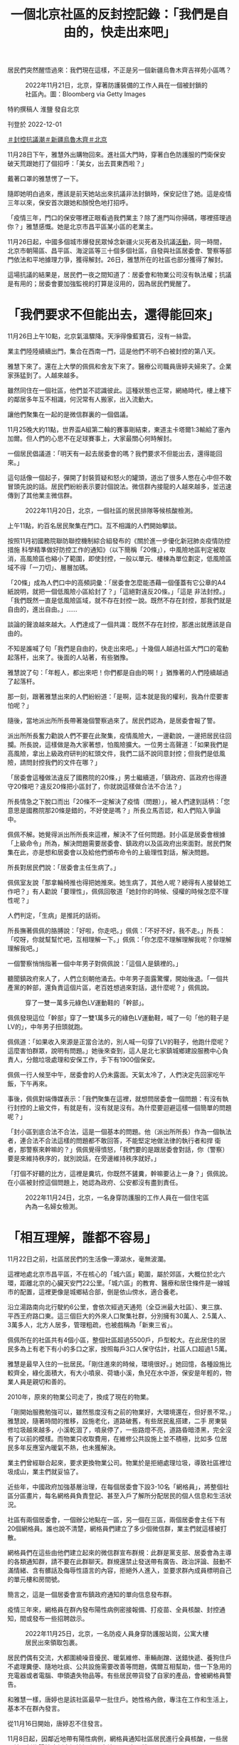 #+title: 一個北京社區的反封控記錄：「我們是自由的，快走出來吧」
#+options: \n:t num:nil author:nil

居民們突然醒悟過來：我們現在這樣，不正是另一個新疆烏魯木齊吉祥苑小區嗎？

#+caption: 2022年11月21日，北京，穿著防護裝備的工作人員在一個被封鎖的社區內。圖：Bloomberg via Getty Images
[[file:20221202-mainland-beijing-apartment-communities-protest/f8d8192cae3b40dab3c6bbb20e5ede69.jpg]]

特約撰稿人 淮鹽 發自北京

刊登於 2022-12-01

[[https://theinitium.com/tags/_3553][＃封控抗議潮]][[https://theinitium.com/tags/_3550][＃新疆烏魯木齊]][[https://theinitium.com/tags/_435][＃北京]]

11月28日下午，雅慧外出購物回來。進社區大門時，穿著白色防護服的門衛保安破天荒跟她打了個招呼：「美女，出去買東西啦？」

戴著口罩的雅慧愣了一下。

隨即她明白過來，應該是前天她站出來抗議非法封鎖時，保安記住了她。這是疫情三年以來，保安首次跟她和顏悅色地打招呼。

「疫情三年，門口的保安哪裡正眼看過我們業主？除了進門叫你掃碼，哪裡搭理過你？」雅慧感慨。她是北京市昌平區某小區的老業主。

11月26日起，中國多個城市爆發民眾悼念新疆火災死者及抗議[[https://theinitium.com/article/20221127-mainland-students-protest/][活動]]，同一時間，北京市朝陽區、昌平區、海淀區等三十個多個社區，自發與社區居委會、警察等部門依法和平地據理力爭，獲得解封。26日，雅慧所在的社區也部分獲得了解封。

這場抗議的結果是，居民們一夜之間知道了：居委會和物業公司沒有執法權；抗議是有用的；居委會要加強監視的打算是沒用的，因為居民們覺醒了。

* 「我們要求不但能出去，還得能回來」
:PROPERTIES:
:CUSTOM_ID: 我們要求不但能出去還得能回來
:END:
11月26日上午10點，北京氣溫驟降。天淨得像藍寶石，沒有一絲雲。

業主們陸陸續續出門，集合在西南一門，這是他們不明不白被封控的第八天。

雅慧下來了。還在上大學的佩佩和舍友下來了。醫療公司職員唐婷夫婦來了。企業家孫猛到了。人越來越多。

雖然同住在一個社區，他們並不認識彼此。這種狀態也正常，網絡時代，樓上樓下的鄰居多年互不相識，何況常有人搬家，出入流動大。

讓他們聚集在一起的是微信群裏的一個倡議。

11月25晚大約11點，世界盃A組第二輪的賽事剛結束，東道主卡塔爾1:3輸給了塞內加爾。但人們的心思不在足球賽事上，大家最關心何時解封。

一個居民倡議道：「明天有一起去居委會的嗎？我們要求不但能出去，還得能回來。」

這句話像一個起子，彈開了封裝質疑和怒火的罐頭，道出了很多人憋在心中但不敢冒頭先說的話。居民們紛紛表示要討個說法。微信群內接龍的人越來越多，並迅速傳到了其他業主微信群。

#+caption: 2022年11月20日，北京，一個社區的居民排隊等候核酸檢測。
[[file:20221202-mainland-beijing-apartment-communities-protest/64fa7dba9f234517ab78749d5e712626.jpg]]

上午11點，約百名居民聚集在門口。互不相識的人們開始攀談。

按照11月初國務院聯防聯控機制綜合組發布的《關於進一步優化新冠肺炎疫情防控措施 科學精準做好防控工作的通知》（以下簡稱「20條」），中風險地區判定被取消，高風險區也縮小了範圍，即使封控，一般以單元、樓棟為單位劃定，低風險區域不得「一刀切」、層層加碼。

「20條」成為人們口中的高頻詞彙：「居委會怎麼能憑藉一個僅蓋有它公章的A4紙說明，就把一個低風險小區給封了？」「這絕對違反20條。」「這是 非法封控。」「我們既然一直是低風險區域，就不存在封控一說。既然不存在封控，那我們就是自由的，進出自由。」...... 

談論的聲浪越來越大。人們達成了一個共識：既然不存在封控，那進出就應該是自由的。

不知是誰喊了句「我們是自由的，快走出來吧。」十幾個人越過社區大門口的電動起落杆，出來了。後面的人站著，有些猶豫。

雅慧說了句：「年輕人，都出來吧！你們都是自由的啊！」猶豫著的人們陸續越過了起落杆。

那一刻，跟著雅慧出來的人們紛紛道：「是啊，這本就是我的權利，我為什麼要害怕呢？」

隨後，當地派出所所長帶著幾個警察過來了。居民們認為，是居委會報了警。

派出所所長奮力勸說人們不要在此聚集，疫情風險大，一邊勸說，一邊把居民往回攔。所長說，這樣做是為大家著想，怕風險擴大。一位男士高聲道：「如果我們是高風險，拿出上級政府研判的紅頭文件，我們二話不說同意封控；但我們是低風險，請問封控我們的文件在哪？」

「居委會這種做法違反了國務院的20條，」男士繼續道，「鎮政府、區政府也得遵守20條吧？違反20條把小區封了，你就說這樣做合法不合法？」

所長情急之下脫口而出「20條不一定解決了疫情（問題）」，被人們逮到話柄：「您意思是國務院那20條是錯的，不好使是嗎？」所長立馬否認，和人們陷入爭論中。

佩佩不解。她覺得派出所所長來這裡，解決不了任何問題。封小區是居委會根據「上級命令」所為，解決問題需要居委會、鎮政府以及區政府出來面對。居民們聚集在此，亦是想和居委會以及給他們頒布命令的上級理性對話，解決問題。

所長對居民們說：「居委會主任生病了。」

佩佩室友說「那拿輪椅推也得把她推來。她生病了，其他人呢？總得有人接替她工作吧？」有人勸說「要理性」，佩佩回敬道「她封你的時候、侵權的時候怎麼不理性呢？」

人們判定，「生病」是推託的話術。

所長撫著佩佩的胳膊說：「好啦，你走吧。」佩佩：「不好不好，我不走。」所長：「哎呀，你就幫幫忙吧，互相理解一下。」佩佩：「你怎麼不理解理解我呢？你理解理解我吧。」

一個警察悄悄指著一個中年男子對佩佩說：「這個人是鎮裡的。」

聽聞鎮政府來人了，人們立刻朝他涌去。中年男子面露驚懼，開始後退。「一個共產黨的幹部，還負責這個片區，老百姓想過來對話，退什麼呢？」佩佩說。

#+caption: 穿了一雙一萬多元綠色LV運動鞋的「幹部」。
[[file:20221202-mainland-beijing-apartment-communities-protest/75b446c5d0104fa88b73a596eb09482c.png]]

佩佩發現這位「幹部」穿了一雙1萬多元的綠色LV運動鞋，喊了一句「他的鞋子是LV的」，中年男子扭頭就跑。

佩佩道：「如果收入來源是正當合法的，別人喊一句穿了LV的鞋子，他跑什麼呢？這麼害怕群眾，說明有問題。」她後來查到，這人是北七家鎮城鄉建設服務中心負責人，分館垃圾處理和安保工作，手下有1900個保安。

佩佩一行人候至中午，居委會的人仍未露面。天氣太冷了，人們決定先回家吃午飯，下午再來。

事後，佩佩對端傳媒表示：「我們聚集在這裡，就想問居委會一個問題：有沒有執行封控的上級文件，有就是有，沒有就是沒有。為什麼要迴避這樣一個簡單的問題呢？」

「封小區到底合法不合法，這是一個基本的問題。他（派出所所長）作為一個執法者，連合法不合法這樣的問題都不敢回答，不能堅定地做法律的執行者和捍 衛者，那警察來幹嘛的？」佩佩覺得憤怒，「我們要的是跟居委會對話，你（警察）要是來維持秩序的，就別說話，在旁邊維持秩序就好。」

「打個不好聽的比方，這裡是糞坑，你既然不鏟糞，幹嘛要沾上一身？」佩佩說。在小區被封控這個問題上，她認為政府、公安都沒有盡到責任。

#+caption: 2022年11月24日，北京，一名身穿防護服的工作人員在一個住宅區內為一名婦女檢測。
[[file:20221202-mainland-beijing-apartment-communities-protest/3f04b5c8ec504a92a9d9fff92b809832.jpg]]


* 「相互理解，誰都不容易」
:PROPERTIES:
:CUSTOM_ID: 相互理解誰都不容易
:END:
11月22日之前，社區居民們的生活像一潭湖水，毫無波瀾。

這裡地處北京市昌平區，不在核心的「城六區」範圍，屬於郊區，大概位於北六環，距離北京的心臟天安門22公里。「城六區」的教育、醫療和居住條件是一線城市的配置，這裡更像是城鄉結合部，倒是依山傍水，適合養老。

沿立湯路南向北行駛約6公里，會依次經過天通苑（全亞洲最大社區）、東三旗、平西王府路口東。這三個巨大的外來人口聚集社群，分別擁有30萬人、2.5萬人、3萬多人，北方人居多，管理粗疏，也被戲稱為「新東三省」。

佩佩所在的社區共有4個小區，整個社區超過5500戶，戶型較大。在此居住的居民多為上有老下有小的多口之家，按照每戶3口人保守估計，社區人口超過1.5萬。

雅慧是最早入住的一批居民。「剛住進來的時候，環境很好。」她回憶，各種設施比較齊全，綠化面積大，有大小噴泉、荷塘小溪，魚兒在水中游，保安是年輕的，物業人員是親切和善的。

2010年，原來的物業公司走了，換成了現在的物業。

「剛開始服務勉強可以，雖然態度沒有之前的物業好，大環境還在，但好景不常。」雅慧說，隨著時間的推移，設施老化，道路破舊，有些居民亂搭建，二手 房東裝修垃圾越來越多，小溪乾涸了，噴泉停了，一些路燈不亮，道路昏暗漆黑，完全沒有了以前的模樣。而物業只收取費用，在維修公共設施上並不積極，比如多 位居民多年反應室內暖氣不熱，也未獲解決。

業主們曾經聯合起來，要求更換物業公司。物業於是拒絕處理垃圾，導致社區裡垃圾成山，業主們就妥協了。

近些年，中國政府加強基層治理，在每個居委會下設3-10名「網格員」，將整個社區分區畫片，每名網格員負責登記、甚至入戶了解所分配居民的個人信息和生活狀況。

社區有兩個居委會，一個辦公地點在一區，另一個在三區，兩個居委會主任下有20個網格員。誰也說不清楚，網格員們建立了多少個微信群，業主們就這樣被打散。

網格員們在這些由他們建立起來的微信群宣布群規：此群是黨支部、居委會為主導的各類通知群，請不要在此群聊天。群規還禁止發送帶有廣告、政治評論、鼓動不滿情緒、含有髒話及侮辱性語言的內容，拒絕外人進入，並要求群內成員標明自己的單元樓和房間號。

簡言之，這是一個居委會宣布鎮政府通知的單向信息發布群。

疫情三年來，網格員在群內發布陽性病例密接報備、打疫苗、全員核酸、封控通知，間或發布一些招聘啟示。

#+caption: 2022年11月25日，北京，一名防疫人員身穿防護服站崗，公寓大樓居民出來領取包裹。
[[file:20221202-mainland-beijing-apartment-communities-protest/63cf3a9da48348d89344b861e5025e82.jpg]]

居民們偶有交流，大都圍繞噪音擾民、暖氣維修、車輛剮蹭、送錯快遞、養狗住戶不處理糞便、隨地吐痰、公共設施需要改善等問題，偶爾互相幫助，借一下急用的充電器或者電腦、申領遺失物品等。有些居民帶貨發了自家的產品，會被網格員警告。

和雅慧一樣，唐婷也是該社區最早一批住戶。她性格內斂，專注在工作和生活上，基本不在群內發言。

從11月16日開始，唐婷忍不住發言。

11月8日起，因鄰近地帶有陽性病例，網格員通知社區居民進行全員核酸，一些居民被研判為陽性病例密切接觸者（密接），居家隔離。

8天後，11月16日一大早，唐婷所在的單元樓門被拉了警戒線，旁邊還有警車，已被封鎖，單元門上貼著一張A4紙，寫著「根據疾控疫情防管控安排，本單元臨時封閉管控，如接到解封通知我們會第一時間解封，給您帶來的不便，敬請諒解。」落款為社區居委會，並無任何公章。

這意味著唐婷不能出門上班了，小孩不能上學了。唐婷問了旁邊的保安，得知是半夜被封控的。人們並不知道還有哪些單元被封了，被封的人們更是一頭霧水，他們去問保安，保安讓問居委會。他們只好問網格員：這到底是什麼情況？怎麼都沒有提前通知？大概要封多久？

一串質詢之後，居委會主任A回復他們也在等通知。

有人生氣地說：沒有正式通知，沒有給被封的居民回復，那張A4紙連公章都沒有，就等於胡亂封門擾民。

A回覆稱：十混一陽，目前在覆核結果。

中國大陸核酸檢測採取混檢，十人一組，檢驗結果裝在一個試管裡。若該試管檢驗為陽，需要重新覆核確認是否有陽性、哪一個是陽性。

質詢的人認為，疾控中心還沒有通知就拉線封門，那張白紙不具備效力。A則稱疾控不通知的話居委會不能封門，居委會沒有權力，只是執行。

雙方爭執起來。

有人出來緩和氣氛，稱不要為難居委會，請居委會將實情告訴大家，避免引發恐慌。一些居民隨聲附和「相互理解，誰都不容易」。

這天上午11點，疾控中心覆核結束，全部陰性，管控解除。唐婷在群裡和眾人一起向居委會表達了感謝。

#+caption: 2022年11月24日，北京，工人在被封鎖的社區外豎起金屬柵欄，防止2019冠狀病毒傳播。
[[file:20221202-mainland-beijing-apartment-communities-protest/e36146f6a8624f4086a8485f2be3da61.jpg]]


* 我們不正是另一個烏魯木齊吉祥苑小區嗎？
:PROPERTIES:
:CUSTOM_ID: 我們不正是另一個烏魯木齊吉祥苑小區嗎
:END:
又過了三天。11月19日晚，一個居民在群裡轉發了三區的一則通知，稱三區22號樓2單元出現十混一陽，此單元臨時管控，只進不出。

人們覺得這次和三天前的情況相同，覆核完了就會解封。

但也有人說，看到有施工人員在小區門口裝護欄桿，一區二區和三區之間在裝鐵皮牆。

兩個小時後，下去確認的居民回復：小區封控了，不讓出去了。

「怎麼每次都是居民們自己發現，沒人通知呢？」有人反問。

人們開始恐慌，因為未來得及準備物資，紛紛問詢外賣是否能送進來。社區裡只有一個小超市，無法供給1500多戶的日常生活。一些居民開始在手機電商平台上下單囤購食品。

有人發布「20條」，提出小區即使有陽性，也不可能都是密接，反對封控社區。

近11點，網格員給出進行三天「臨時封控」的帶公章（居委會印章、非政府公章）說明。

連平時積極配合居委會的居民也蹦出來發問：憑什麼三區出現病例、要封控整個一區？

此時，也有人覺得封了就老老實實在家待著好了，還有人自我安慰：三天之後檢測完了沒事就會解封的。

11月20日一大早，人們開始發牢騷，有的覺得核酸亭離社區太近造成感染風險大，有的譴責不戴口罩的，有的痛斥隨地吐痰的。東一句西一句，人們相互 安慰，也彼此爭執。同時，一些人在社區內小超市擠成一團搶購果蔬和米面，其中有不少老年人。慣常取快遞的驛站，已經被鐵皮牆隔開。而居委會只是發通知讓人 們下樓去門口附近的小廣場全員測核酸。

到了晚上，網格員照例通知第二天照舊全員核酸，但一個信息變更讓唐婷開始焦慮：「解封時間另行通知」。她想：「不是說好三天就解封嗎？前一天做核酸，到中午了還未出結果。」不過她忍住了，只在群裡問道：「什麼時候出結果？」

唐婷的小孩在另一片區上學，所以在學校附近租了房子，母親在那邊住方便照顧孩子，小孩週末回來。她開始擔心身體抱恙的母親和年幼的女兒。

11月21日，人們一天都在抱怨核酸結果出爐緩慢。這個在封閉的小區內作業的核酸團隊屬於吉因加實驗室，總是第二天下午還出不了頭一天的結果。而一區門口的核酸亭，則是次日凌晨就能出結果。沒人知道小區內大白防護服下的採樣員是什麼人、有沒有合法的上崗證件。

11月22日，封控第三天。按照此前通知，亦是封控最後一天。如果這天全員核酸無異樣，就要解封。居民們在等待核酸結果。

意外出現了。一個鄰居在群內稱，吉因加客服稱，運輸過程中操作不當，導致檢測樣本污染，沒出結果的不會出了。

這意味著封鎖將延期。

人們的忍耐力正在被消磨，紛紛指責核酸團隊不專業，一群業餘選手拿老百姓開玩笑。好多準備23日返工的上班族和家長都很崩潰。核酸結果沒出，即使按期解封，也上不了班、入不了學，因為很多公司和學校要求上傳24小時核酸證明。

人們在斥責核酸團隊中度過了一天，但依然抱著解封的希望：「沒有新增的話明天應該解封吧」。

晚上八點，解封的願望破滅。網格員又通知，繼續全員核酸，社區由於疫情延長「封閉管理」，且未說明解封時間。

脾氣溫和的唐婷再也忍不住了：「小區到底有沒有陽性？有幾個陽性？」

群內有人上傳了昌平區最新的確診病例區域分布圖，他們的小區並未在列。有人反諷：「確診病例沒有我們小區，封控是為了保護我們？」

網格員對人們的疑慮繼續沈默，只是雷打不動地通知所有人繼續去吉因加團隊全員核酸。

11月23日一大早，越來越多的人開始質問何時解封。人們討論卡塔爾世界盃上不戴口罩興奮狂歡的觀眾。不乏有頭像帶國旗者稱「國內媒體宣傳的以為外國人都死差不多了呢，看了世界盃，發現原來真的有西方極樂世界」。一般頭像帶國旗印記的，被認為是愛黨愛國者。

唐婷沒心思關注世界盃，她已經5天沒有見到母親和女兒了。如果她再不去上班，她本月的薪水將減半。唐婷作為「夾心層」的一員，上有老下有小，每個月還有車貸房貸，不敢生病、不敢請假。

唐婷在群裡發問：「到底要多少天連續核酸才能解除封控？」網格員在忙著給居民做核酸、清理居家隔離者的垃圾，面對每天上百條的意見和問題，沒有回復。唐婷開始在群裡頻繁發聲。她轉發了防疫正常化的文章，告知了家裡即將斷糧的現狀。

居委會終於在11月24日通知，有4個單元、一個鍋爐房出現十混一陽，須等疾控中心複核結果。

唐婷開始懷疑核酸數據的準確性，甚至覺得是不是為了延長封控故意製造假陽病例。她聽說大白做核酸有補助，居委會也有提成，要是小區解封了，他們就沒得賺了。

社區的微信群從沒像現在這樣熱鬧。11月24日和25日，人們聊天的焦點集中在精準防控上。被封控在家一週了，人們的語氣明顯焦躁。

唐婷積極參與討論，她認同群友們提出的陽性封控到樓、以單元為單位讓採樣員在樓下小範圍做核酸，不要動輒全員核酸。有人開始轉發別的小區的做法。比如發抗原自測盒，減少集體感染的機會。

大家各抒己見後，達成一致：封控一週，天天核酸，還出了十混一陽，事出反常必有妖。根據「20條」，哪裡出問題封哪裡，不該封整個小區，否則過幾天再出個十混一陽，所有人就無休止被封下去。

11月24日發生的新疆烏魯木齊天山區吉祥苑小區的火災，引爆了人們的情緒。網上流傳的信息顯示：該小區處於低風險區域，卻被封控，消防通道被封鎖，火災在發生兩個多小時後才被撲滅，最終導致10人死亡。

社區的居民們突然醒悟過來：我們現在這樣，不正是另一個新疆烏魯木齊吉祥苑小區嗎？

人們決定26日上午十點集合，要求居委會解除封控、拆除鐵皮，同時建立了只有業主的微信群。

唐婷加入了。

「這麼多天的非法封鎖，我快要抑鬱了。」她對端傳媒說，「這就是人禍。必須解封。如果起火了，我們跑不出去，死了怎麼辦？」

#+caption: 2022年11月27日，北京，一名居民走過一個封閉了的核酸檢測採樣點。
[[file:20221202-mainland-beijing-apartment-communities-protest/9c694907b8f74cf68313ca020148593f.jpg]]


* 「你用一個違法的東西禁止我出門，我沒辦法接受」
:PROPERTIES:
:CUSTOM_ID: 你用一個違法的東西禁止我出門我沒辦法接受
:END:
26日下午，社區一區打開了用鐵絲鎖死多日的行人通道。居民們陸續走了出來，有的去1公里外的菜市場買菜，有的出去散步。

隸屬於物業公司的一名年紀較大的保安用桌子把行人通道堵上。憤怒的人們圍過去搬走了桌子，指責他拿著業主的錢對付業主。保安見狀溜走。

一個帶著前進帽的老幹部模樣的老人走出來，指著保安們大聲喝斥：「你們太不像話了，把門封起來不讓人出去，還讓老百姓活不活？你們要跟老百姓站在一 起，不是壓迫老百姓。國民黨都沒這樣。你是執行的，我們很同情你們。這是誰決定的，是小區決定的，還是鎮上，還是昌平區，還是北京市委？北京市委說要精準 防控，哪有這樣做的？你們動點腦子，可出可進，為什麼這樣封啊？中央20條怎麼說的？不要這樣搞，簡直是壓迫老百姓。」

雖然鐵皮牆還沒拆，機動車輛不能進出，行人進出已經自由。這算是解封成功了一半。

不斷有業主在群內發送其他社區抗議解封成功的消息。孫猛看到「宇宙最大社區」------天通苑社區的居民齊齊整整行出來的視頻，覺得羨慕。

「你看，他們人這麼多，甚至都不需要多說什麼，居委會和保安看到這股氣勢，都不敢再封了。」孫猛看著自己社區站出來的幾十人，寥寥落落，有些悲涼。

孫猛是最早站出來抗議的居民之一。臨近年底，他的企業正在排產，產品發貨諸多事宜等著他拍板。一週前他就跟居委會申請有急事要出去，被否決，還被門口的保安奚落。孫猛憋了一肚子火，但也無可耐何，覺得為了防疫大局，就多等三天吧，沒想到一直不明不白被封了八天。

徹底激怒他的是關於天通苑南街道第二居委會的一段[[https://www.hk01.com/%E5%A4%A7%E5%9C%8B%E5%B0%8F%E4%BA%8B/840718/%E6%9C%89%E7%89%87-%E4%BB%96%E7%9A%84%E8%BB%9F%E8%82%8B%E6%98%AF%E5%85%92%E5%AD%90-%E5%8C%97%E4%BA%AC%E7%A4%BE%E5%8D%80%E4%BA%BA%E5%93%A1%E7%96%91%E5%A8%81%E8%84%85%E5%B1%85%E6%B0%91-%E8%A2%AB%E6%89%B9%E5%83%8F%E9%BB%91%E5%B9%AB][視頻]]。視頻顯示，該居委會疑似尹姓女書記和工作人員給上門抗議的居民羅織罪名，提到「找個黑地兒拘他三天」、「他的軟肋是兒子」。

「軟肋說」讓孫猛的心火直往頭頂竄。作為一個父親，他無法忍受拿孩子作要脅這種下三濫的手段。他承認孩子是他的軟肋，氣不過成年人被這麼拿捏威脅。他開始查詢居委會「是什麼東西」，正好有人發了一段中國政法大學學生跟派出所長的對話：

「《民法典》裡寫得很清楚，居民委員會是基層群眾服務組織，是民事主體，不是行政主體，沒有行政權和執法權。居委會要出具一個限制大家人身自由的通 知，它必須得到全小區同意，這才是基層群眾自治組織的合法程序，否則它沒有效力。它不是行政主體，我們沒辦法提起行政復議，但是它涉嫌偽造行政公文，我們 可以投訴；它侵犯到我們民事權益，我們保留民事訴訟的權利；如果對我們的人身財產造成極大危害，我們可以提起刑事訴訟。它蓋的公章，也必須是有行政權力的 人蓋章，一個居委會的章不起任何作用，沒有任何權力上的合法性。我可以配合你不出門，但是你用一個違法的東西禁止我出門，這個我沒辦法接受。」

他立刻將這個視頻轉發到群裡，引發鄰舍們的共鳴。隨後大家看到10點集合的倡議，就都出來了。

幾十個業主一直等到傍晚，未見居委會負責人身影。孫猛和幾個居民動手拆了一段鐵皮牆，打通了一區和三區的隔斷，也將被封死的消防通道闢了出來。

三區網格員微信通知，最新確定的陽性病例是居住在68號樓的核酸採樣員，三區居委會7名工作人員是密接，已居家隔離。

「原來是做核酸的陽了，卻要把所有人封控在家。」聚集在居委會門口的人越來越多。

天色暗下來，一區居委會空無人煙，三區居委會一直大門緊鎖。周圍的居民說，居委會B書記和一個網格員就在裡面，他們之前把燈關了，假裝不在。不一會 兒，黑漆漆的屋外懸掛的空調機卻轟鳴了起來，孫猛說「估計是凍得受不住了，開了空調」，這證明B就在裡面。人們的耐性沒了，開始高喊「出來」。

未幾，上午在一區門口維持秩序的派出所長來了。孫猛說：「肯定是B報得警，怕大家衝進去揍他。」

孫猛判斷B不會和大家對話，就繞到一區居委會，看看是否能碰到負責人。他看到白天人去樓空的一區居委會燈火通明，那位「生病的」負責人A和網格員們都在。

「這是什麼上班節奏？」孫猛通知了其他人，人們迅速涌來。A口述了一段「上級」要求封控的命令，居民們要求她拿出封控文件，並必須於當晚宣布解封。

A說要和上級打電話匯報，轉身把自己鎖在屋內。不一會兒，她宣稱心梗發作。網格員們叫了開鎖師傅，開鎖師傅撬門的剎那，A起身開了門，然後倒地抽 泣，說被居民們逼迫至此。有的網格員過來扶著她，給她搧風透氣，有的網格員則咆哮著讓居民們出去。不一會兒，來了一輛120，把王某豔拉走了。

在場的人們都覺得這一幕太drama。

「我理解他們工作辛苦，但這個場面太不合理了。」佩佩說，「都找人撬門了，乾脆就躺地上等開門，幹嘛在撬門的時間點精準開門？做戲做全套。」

孫猛說，還有更drama的，白天在門口被嚇跑的管理1900個保安的「幹部」又來了，腳上依然穿著那雙豔綠色的LV球鞋。

人們見A被救護車拉走，便追著「幹部」詢問其身份以及是如何在封控期間來去自如的。「幹部」扭身快走，邊走邊說「我有必要告知你我的身份嗎？我現在 沒有義務以公職的身份處理你們的問題。你又不是記者，你有必要採訪我嗎？我沒必要告訴你我是誰，也沒必要告訴你我來這的目的。」

佩佩說，龜縮在屋裡死都不出來的B書記，倒地哭泣被120拉走的A主任，還有比區長派頭都大的管垃圾的保安頭子，這真是「社區三傑」。

11月26日晚，人們可自由進出社區。11月27日晚6點，社區居委會發布公告稱，小區解封。

佩佩和孫猛都覺得，一直堅持到底的那十幾個人，值得坐在一起喝一杯。

#+caption: 社區解封後，因不允許再用鐵皮封控居民樓，一些保安被徵用，作為人牆看守密接的兩個單元樓，沒人管他們晚上住哪裡，他們就在冰冷的樓外打地鋪。
[[file:20221202-mainland-beijing-apartment-communities-protest/f84877614aa741e6b5fbe218b3cb658f.jpg]]


* 尾聲
:PROPERTIES:
:CUSTOM_ID: 尾聲
:END:
社區解封後，因不允許再用鐵皮封控居民樓，一些保安被徵用，作為人牆看守密接的兩個單元樓。晚上，他們就在冰冷的樓外打地鋪，入冬後，北京夜裡的溫度只有零下7度。

於心不忍的居民們給這些看守他們的「大白」送來牛奶、水果、飯菜，還有保溫的墊子和睡袋，怕他們凍壞。

憋壞了的人們在自建的微信群，瘋狂吐槽了三天，嘲笑譏諷B書記，討論防疫放開，反思烏魯木齊那場大火，揭發核酸公司亂象，讚嘆高校學生的勇敢。

這次反封控抗議帶來的最大成果，就是喚醒了人們的法律意識。北京市民們特別認真地研討了居委會和物業公司的性質，以及這兩個民事法人和居民們的關係。居委會需要通過居民代表選舉產生，而這是人們一直忽略的重要權利。

孫猛說，有趣的是，B書記也在這個群裡，他悄悄地拉進了幾個居委會的網格員，還有警察，用小號潛水。人們知道他們在潛水，還專門@B書記，調笑他不作為是縮頭烏龜。

熱烈表達過後，群音逐漸平靜。雅慧、佩佩、唐婷、孫猛，也繼續各自的生活。

雅慧一直關注公共事務，也積極發聲倡議，但總覺得孤獨，似乎沒人關心這些。她周圍的朋友們覺得大家都這樣過，她衣食無憂，有什麼不開心呢。

她感慨，造成這一切的根源是什麼？「大家都不敢講。就是最上面那個大家長嘛。」

上世紀90年代初期，雅慧南下打工，像經典電視劇《外來妹》那樣，她跟著香港老闆開了眼界、長了見識，做到公司管理層，閱了不少事，讀了不少史。她覺得那個年代，人際關係簡單，也有拼搏向上躍升的機會，只要肯搏，就有成功的機會。

「現在，從國家到個人，都是詐騙沒有誠信。」雅慧已經打算移民去歐洲，「去適合自己的地方，去當公民，有自由表達權利，有通過自己勞動創造財富贏得尊重的選擇。」

佩佩則先應付期末考試，對未來還沒打算。提及為什麼堅定站出來抗議，她說：「難道你不氣嗎？無緣無故被封了8天，你不氣嗎？我很奇怪，就我一個人生氣嗎？一個基層組織，憑什麼長期大規模侵犯人權？沒有道理。」

佩佩說，居委會這些基層組織就是用來背鍋的。只要「動態清零」不撤銷，各地官員的清零考核不變，基層依然會加碼。官員們為了不觸犯「20條」優化防疫政策，只能用口頭授意的方式命令基層執行。

孫猛認同佩佩的看法，他說「這不就是中共一貫的既要、又要、還要」。他說，為了孩子的健康成長，打算「潤」出去，地點還在考慮。

唐婷覺得中央的本意是好的，是地方和核酸公司的私慾使得防疫變了味。不過她決定，以後出差返家不再跟任何人報備，不會再像以前那樣乖乖向居委會報備。

社區反封控事件的「主角」之一------居委會也沒閒著，正在按照單元順序，每棟樓建立一個微信群。這意味著他們要新建93個微信群。物業公司將用鐵皮封鎖小區的行為拍了照片，作為工作成績宣傳。

幾位居民認為，這是想要加強監視。但即使一棟樓建一個群也沒用的，居民們已經覺醒了。

社區內，一隻亂丟棄的「大白」防護服躺在地上，很扎眼。

#+caption: 社區內一隻亂丟棄的「大白」防護服躺在地上。
[[file:20221202-mainland-beijing-apartment-communities-protest/629d6b76ff0c448180ef269161f951de.jpg]]

*應受訪者要求，雅慧、佩佩、唐婷、孫猛為化名。*

[[file:20221202-mainland-beijing-apartment-communities-protest/e04995a6c6d34b94911387b5e5646c04.jpg]]

2017年7月，端傳媒啓動了對深度內容付費的會員機制。但本文因關乎重大公共利益，我們特別設置全文免費閱讀，歡迎你轉發、參與討論，也期待你[[https://theinitium.com/subscription/offers/][付費支持我們]]，瀏覽更多深度內容。

[[https://theinitium.com/tags/_3553][＃封控抗議潮]][[https://theinitium.com/tags/_3550][＃新疆烏魯木齊]][[https://theinitium.com/tags/_435][＃北京]]

本刊載內容版權為端傳媒或相關單位所有，未經[[mailto:editor@theinitium.com][端傳媒編輯部]]授權，請勿轉載或複製，否則即為侵權。

